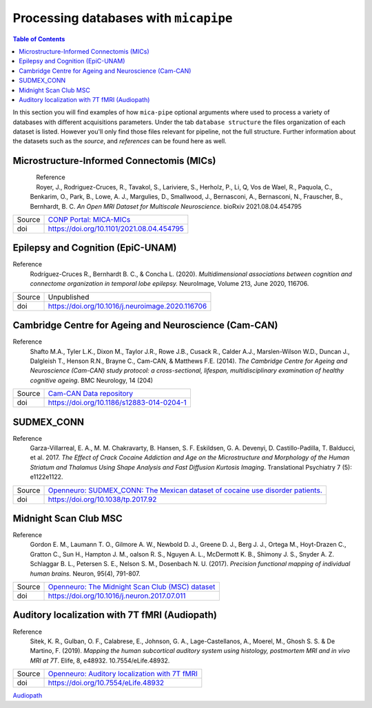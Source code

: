 .. _databases:

.. title:: Processing databases

Processing databases with ``micapipe``
============================================================

.. contents:: Table of Contents

In this section you will find examples of how ``mica-pipe`` optional arguments where used to process a variety of databases with different acquisitions parameters.
Under the tab ``database structure`` the files organization of each dataset is listed. However you'll only find those files relevant for pipeline, not the full structure.
Further information about the datasets such as the *source*, and *references* can be found here as well.

Microstructure-Informed Connectomis (MICs)
--------------------------------------------------------

.. figure:: mics_logo.png
    :align: left
    :scale: 20 %

Reference
   Royer, J., Rodriguez-Cruces, R., Tavakol, S., Lariviere, S., Herholz, P., Li, Q, Vos de Wael, R., Paquola, C., Benkarim, O., Park, B., Lowe, A. J., Margulies, D., Smallwood, J., Bernasconi, A., Bernasconi, N., Frauscher, B., Bernhardt, B. C.
   *An Open MRI Dataset for Multiscale Neuroscience*. bioRxiv 2021.08.04.454795

+--------+----------------------------------------------------------------------------------+
| Source | `CONP Portal: MICA-MICs <https://portal.conp.ca/dataset?id=projects/mica-mics>`_ |
+--------+----------------------------------------------------------------------------------+
| doi    | https://doi.org/10.1101/2021.08.04.454795                                        |
+--------+----------------------------------------------------------------------------------+

.. tabs::

    .. tab:: Database structure

        .. parsed-literal::

            sub-HC001
            └── ses-01
                ├── anat
                │   ├── sub-HC001_ses-01_acq-inv1_T1map.json
                │   ├── sub-HC001_ses-01_acq-inv1_T1map.nii.gz
                │   ├── sub-HC001_ses-01_acq-mp2rage_T1map.json
                │   ├── sub-HC001_ses-01_acq-mp2rage_T1map.nii.gz
                │   ├── sub-HC001_ses-01_T1w.json
                │   └── sub-HC001_ses-01_T1w.nii.gz
                ├── dwi
                │   ├── sub-HC001_ses-01_acq-b2000-91_dir-AP_dwi.bval
                │   ├── sub-HC001_ses-01_acq-b2000-91_dir-AP_dwi.bvec
                │   ├── sub-HC001_ses-01_acq-b2000-91_dir-AP_dwi.json
                │   ├── sub-HC001_ses-01_acq-b2000-91_dir-AP_dwi.nii.gz
                │   ├── sub-HC001_ses-01_acq-b300-11_dir-AP_dwi.bval
                │   ├── sub-HC001_ses-01_acq-b300-11_dir-AP_dwi.bvec
                │   ├── sub-HC001_ses-01_acq-b300-11_dir-AP_dwi.json
                │   ├── sub-HC001_ses-01_acq-b300-11_dir-AP_dwi.nii.gz
                │   ├── sub-HC001_ses-01_acq-b700-41_dir-AP_dwi.bval
                │   ├── sub-HC001_ses-01_acq-b700-41_dir-AP_dwi.bvec
                │   ├── sub-HC001_ses-01_acq-b700-41_dir-AP_dwi.json
                │   ├── sub-HC001_ses-01_acq-b700-41_dir-AP_dwi.nii.gz
                │   ├── sub-HC001_ses-01_dir-PA_dwi.bval
                │   ├── sub-HC001_ses-01_dir-PA_dwi.bvec
                │   ├── sub-HC001_ses-01_dir-PA_dwi.json
                │   └── sub-HC001_ses-01_dir-PA_dwi.nii.gz
                └── func
                    ├── sub-HC001_ses-01_task-rest_acq-AP_bold.json
                    ├── sub-HC001_ses-01_task-rest_acq-AP_bold.nii.gz
                    ├── sub-HC001_ses-01_task-rest_acq-APse_bold.json
                    ├── sub-HC001_ses-01_task-rest_acq-APse_bold.nii.gz
                    ├── sub-HC001_ses-01_task-rest_acq-PAse_bold.json
                    └── sub-HC001_ses-01_task-rest_acq-PAse_bold.nii.gz


    .. tab:: Usage

        MICs and micapipe were developed practically at the same time, therefore they are fully compatible and the default arguments are enough to process it.
        Modalities include high-resolution anatomical (T1-weighted), microstructurally-sensitive (quantitative T1), diffusion-weighted (three shells, 140 directions in total) and resting-state functional imaging.
        DWI and rsfMRI include a reverse phase encoding acquisition for geometric distortion correction.

        .. code-block:: bash
           :linenos:

            mica-pipe -bids rawdata -out derivatives -sub HC001 -ses 01 -all

        .. code-block:: bash
           :caption:  Using the -all flag is the same as using all the processing flags!
           :linenos:

            mica-pipe -bids rawdata -out derivatives -sub HC001 -ses 01 \
                      -proc_structural \
                      -proc_freesurfer \
                      -post_structural \
                      -proc_dwi \
                      -SC \
                      -proc_rsfmri \
                      -GD \
                      -Morphology \
                      -MPC \
                      -QC_subj

        proc_structural
           This section was processed with the default parameters (T1w = ``sub-HC001_ses-01_T1w.nii.gz``).

        proc_freesurfer
           This section was processed with the default parameters (T1w = ``sub-HC001_ses-01_T1w.nii.gz``).

        post_structural
           This section was processed with the default parameters.

        Morphology
           This section was processed with the default parameters.

        GD
           This section was processed with the default parameters.

        proc_dwi
           This section was processed with the default parameters.

           DWI shells to process: ``acq-b2000-91_dir-AP_dwi``, ``acq-b300-11_dir-AP_dwi`` and ``acq-b700-41_dir-AP_dwi``.

           Reverse phase encoding image = ``sub-HC001_ses-01_dir-PA_dwi.nii.gz``.

        SC
           This section was processed with the default parameters.

        proc_rsfmri
           This section was processed with the default parameters. Using melodic and FIX for nuisance regression and non linear registration (SyN) to T1w-nativepro space.

           Main scan = ``task-rest_acq-AP_bold``

           Main phase encoding = ``task-rest_acq-APse``

           Reverse phase encoding = ``task-rest_acq-PAse``

        MPC
           This section was processed with the default parameters.

           Microstructural image = ``acq-mp2rage_T1map``

           Image for registration = ``acq-inv1_T1map``.

Epilepsy and Cognition (EpiC-UNAM)
--------------------------------------------------------

Reference
   Rodríguez-Cruces R., Bernhardt B. C., & Concha L. (2020). *Multidimensional associations between cognition and connectome organization in temporal lobe epilepsy.* NeuroImage, Volume 213, June 2020, 116706.

+--------+--------------------------------------------------+
| Source | Unpublished                                      |
+--------+--------------------------------------------------+
| doi    | https://doi.org/10.1016/j.neuroimage.2020.116706 |
+--------+--------------------------------------------------+

.. tabs::

    .. tab:: Database structure

        .. parsed-literal::

            sub-00367
            └── ses-01
                ├── anat
                │   ├── sub-00367_ses-01_T1w.json
                │   └── sub-00367_ses-01_T1w.nii.gz
                ├── dwi
                │   ├── sub-00367_ses-01_acq-b2000_dir-AP_dwi.bval
                │   ├── sub-00367_ses-01_acq-b2000_dir-AP_dwi.bvec
                │   ├── sub-00367_ses-01_acq-b2000_dir-AP_dwi.json
                │   ├── sub-00367_ses-01_acq-b2000_dir-AP_dwi.nii.gz
                │   ├── sub-00367_ses-01_dir-PA_dwi.bval
                │   ├── sub-00367_ses-01_dir-PA_dwi.bvec
                │   ├── sub-00367_ses-01_dir-PA_dwi.json
                │   └── sub-00367_ses-01_dir-PA_dwi.nii.gz
                └── func
                    ├── sub-00367_ses-01_task-rest_bold.json
                    └── sub-00367_ses-01_task-rest_bold.nii.gz


    .. tab:: Usage

        This dataset contains T1 weighted images, a DWI single shell (b=2000, 60 directions) with a reverse phase encoding acquisition (``dir-PA_dwi``),
        and a 5 minutes length resting state fMRI.

        .. code-block:: bash
           :linenos:

            mica-pipe -bids rawdata -out derivatives -sub 00367 -ses 01
                      -proc_structural \
                      -proc_freesurfer \
                        -freesurfer_dir ./freesurfer_processed_00367 \
                      -post_structural \
                      -proc_dwi \
                      -SC \
                      -proc_rsfmri \
                        -mainScanStr task-rest_bold \
                        -regress_WM_CSF \
                        -noFIX \
                      -GD \
                      -Morphology \
                      -QC_subj

        proc_structural
           This section was processed with the default parameters (T1w = ``sub-00367_ses-01_T1w.nii.gz``).

        proc_freesurfer
           This section was already processed, therefore we used the flag ``-freesurfer_dir`` to copy the already processed freesurfer files inside the ``derivatives/freesurfer/sub-00367_ses-01`` directory

        post_structural
           This section was processed with the default parameters.

        Morphology
           This section was processed with the default parameters.

        GD
           This section was processed with the default parameters.

        proc_dwi
           This section was processed with the default parameters.

           DWI shells to process: ``acq-b2000_dir-AP_dwi``

           Reverse phase encoding image = ``sub-00367_ses-01_dir-PA_dwi.nii.gz``

        SC
           This section was processed with the default parameters.

        proc_rsfmri
           White matter and CSF signal was regressed from the time-series for nuisance regression, instead of Melodic/FIX. Non linear registration (SyN) was used between the rsfMRI and T1-nativepro (default).
           No reverse phase encoding image was used.

           Main scan = ``task-rest_bold`` (default)

Cambridge Centre for Ageing and Neuroscience (Cam-CAN)
--------------------------------------------------------

Reference
   Shafto M.A., Tyler L.K., Dixon M., Taylor J.R., Rowe J.B., Cusack R., Calder A.J., Marslen-Wilson W.D., Duncan J., Dalgleish T., Henson R.N., Brayne C., Cam-CAN, & Matthews F.E. (2014).
   *The Cambridge Centre for Ageing and Neuroscience (Cam-CAN) study protocol: a cross-sectional, lifespan, multidisciplinary examination of healthy cognitive ageing*. BMC Neurology, 14 (204)

+--------+--------------------------------------------------------------------------------+
| Source | `Cam-CAN Data repository <https://www.cam-can.org/index.php?content=dataset>`_ |
+--------+--------------------------------------------------------------------------------+
| doi    | https://doi.org/10.1186/s12883-014-0204-1                                      |
+--------+--------------------------------------------------------------------------------+

.. tabs::

    .. tab:: Database structure

        .. parsed-literal::

            sub-CC110045
            └── ses-pre
                ├── anat
                │   ├── mti_MTR.nii
                │   ├── sub-CC110045_T1w.json
                │   └── sub-CC110045_T1w.nii.gz
                ├── dwi
                │   ├── sub-CC110045_dwi.bval
                │   ├── sub-CC110045_dwi.bvec
                │   ├── sub-CC110045_dwi.json
                │   └── sub-CC110045_dwi.nii.gz
                └── func
                    ├── sub-CC110045_ses-pre_ses-pre_task-Rest_bold.json
                    └── sub-CC110045_ses-pre_ses-pre_task-Rest_bold.nii.gz

    .. tab:: Usage

        .. code-block:: bash
           :linenos:

            mica-pipe -bids rawdata -out derivatives -sub CC110045 -ses pre \
                      -proc_structural \
                      -proc_freesurfer \
                        -freesurfer_dir ./freesurfer_processed_CC110045 \
                      -post_structural \
                      -proc_dwi \
                      -SC \
                      -proc_rsfmri \
                        -mainScanStr task-Rest_bold \
                        -regress_WM_CSF \
                        -noFIX \
                      -GD \
                      -Morphology \
                      -MPC \
                        -microstructural_img sub-CC110045/ses-pre/mti_MTR.nii \
                      -QC_subj \

        proc_structural
           This section was processed with the default parameters (T1w = ``sub-CC110045_T1w.nii.gz``).

        proc_freesurfer
           This section was already processed, therefore we used the flag ``-freesurfer_dir`` to copy the already processed freesurfer files inside the ``derivatives/freesurfer/sub-CC110045_ses-pre`` directory

        post_structural
           This section was processed with the default parameters.

        Morphology
           This section was processed with the default parameters.

        GD
           This section was processed with the default parameters.

        proc_dwi
           This section was processed with the default parameters. No reverse phase encoding image was used.

           DWI to process: ``sub-CC110045_dwi.nii.gz``

        SC
           This section was processed with the default parameters.

        proc_rsfmri
           White matter and CSF signal was regressed from the time-series for nuisance regression, instead of Melodic/FIX. Non linear registration (SyN) was used between the rsfMRI and T1-nativepro (default).
           No reverse phase encoding image was used.
           Main scan = ``task-Rest_bold``

SUDMEX_CONN
--------------------------------------------------------
Reference
   Garza-Villarreal, E. A., M. M. Chakravarty, B. Hansen, S. F. Eskildsen, G. A. Devenyi, D. Castillo-Padilla, T. Balducci, et al. 2017.
   *The Effect of Crack Cocaine Addiction and Age on the Microstructure and Morphology of the Human Striatum and Thalamus Using Shape Analysis and Fast Diffusion Kurtosis Imaging*. Translational Psychiatry 7 (5): e1122e1122.

+--------+--------------------------------------------------------------------------------------------------------------------------------------------+
| Source | `Openneuro: SUDMEX_CONN: The Mexican dataset of cocaine use disorder patients. <https://openneuro.org/datasets/ds003346/versions/1.1.1>`_  |
+--------+--------------------------------------------------------------------------------------------------------------------------------------------+
| doi    | https://doi.org/10.1038/tp.2017.92                                                                                                         |
+--------+--------------------------------------------------------------------------------------------------------------------------------------------+

.. tabs::

    .. tab:: Database structure

        .. parsed-literal::

            sub-010
            ├── anat
            │   ├── sub-010_T1w.json
            │   └── sub-010_T1w.nii.gz
            ├── dwi
            │   ├── sub-010_dwi.bval
            │   ├── sub-010_dwi.bvec
            │   ├── sub-010_dwi.json
            │   └── sub-010_dwi.nii.gz
            ├── fmap
            │   ├── sub-010_dir-PA_run-01_epi.json
            │   ├── sub-010_dir-PA_run-01_epi.nii.gz
            │   ├── sub-010_dir-PA_run-02_epi.json
            │   └── sub-010_dir-PA_run-02_epi.nii.gz
            └── func
                ├── sub-010_task-rest_bold.json
                └── sub-010_task-rest_bold.nii.gz

    .. tab:: Usage

        This dataset contains T1 weighted images, a HARDI-DWI single shell (b=3000, 120 directions) with a reverse phase encoding acquisition (``dir-PA_run-01_epi``),
        and a resting state fMRI of 10 minutes with its respective reverse phase encoding acquisition (``dir-PA_run-02_epi``). Both phase encoding images are in the ``fmap`` directory.

        .. code-block:: bash
           :linenos:

            subjectDir=ds003346/sub-010

            mica-pipe -bids ds003346 -out derivatives -sub 010 \
                      -proc_structural \
                      -proc_freesurfer \
                        -freesurfer_dir ./freesurfer_processed_010 \
                      -post_structural \
                      -proc_dwi \
                        -dwi_rpe ${subjectDir}/fmap/sub-110_dir-PA_run-01_epi.nii.gz \
                      -SC \
                      -proc_rsfmri \
                        -mainScanStr task-Rest_bold \
                        -fmri_rpe ${subjectDir}/fmap/sub-110_dir-PA_run-02_epi.nii.gz
                        -regress_WM_CSF \
                        - GSR \
                        -noFIX \
                      -GD \
                      -Morphology \
                      -QC_subj \

        proc_structural
           This section was processed with the default parameters (T1w = ``sub-010_T1w.nii.gz``).

        proc_freesurfer
           This section was already processed, therefore we used the flag ``-freesurfer_dir`` to copy the already processed freesurfer files inside the ``derivatives/freesurfer/sub-010`` directory

        post_structural
           This section was processed with the default parameters.

        Morphology
           This section was processed with the default parameters.

        GD
           This section was processed with the default parameters.

        proc_dwi
           This section was processed with the default parameters.

           DWI to process: ``sub-010_dwi.nii.gz``

           Reverse phase encoding image = ``fmap/sub-110_dir-PA_run-01_epi.nii.gz``

        SC
           This section was processed with the default parameters.

        proc_rsfmri
           White matter and CSF signal was regressed from the time-series for nuisance regression, instead of Melodic/FIX. Non linear registration (SyN) was used between the rsfMRI and T1-nativepro (default). Global signal regression was applied.

           Main scan = ``task-rest_bold`` (default)

           Reverse phase encoding =  ``map/sub-110_dir-PA_run-02_epi.nii.gz``

Midnight Scan Club MSC
--------------------------------------------------------

Reference
   Gordon E. M., Laumann T. O., Gilmore A. W., Newbold D. J., Greene D. J., Berg J. J., Ortega M., Hoyt-Drazen C., Gratton C., Sun H., Hampton J. M., oalson R. S., Nguyen A. L., McDermott K. B., Shimony J. S., Snyder A. Z. Schlaggar B. L., Petersen S. E., Nelson S. M., Dosenbach N. U. (2017).
   *Precision functional mapping of individual human brains.* Neuron, 95(4), 791-807.

+--------+--------------------------------------------------------------------------------------------------------------+
| Source | `Openneuro: The Midnight Scan Club (MSC) dataset <https://openneuro.org/datasets/ds000224/versions/1.0.3>`_  |
+--------+--------------------------------------------------------------------------------------------------------------+
| doi    | https://doi.org/10.1016/j.neuron.2017.07.011                                                                 |
+--------+--------------------------------------------------------------------------------------------------------------+

.. tabs::

    .. tab:: Database structure

        .. parsed-literal::

            sub-MSC01
            ├── ses-func01
            │   └── func
            │       └── sub-MSC01_ses-func01_task-rest_bold.nii.gz
            ├── ses-func02
            │   └── func
            │       └── sub-MSC01_ses-func02_task-rest_bold.nii.gz
            ├── ses-func03
            │   └── func
            │   │   └── sub-MSC01_ses-func03_task-rest_bold.nii.gz
            ├── ses-func04
            │   └── func
            │       └── sub-MSC01_ses-func04_task-rest_bold.nii.gz
            ├── ses-func05
            │   └── func
            │       └── sub-MSC01_ses-func05_task-rest_bold.nii.gz
            ├── ses-func06
            │   └── func
            │       └── sub-MSC01_ses-func06_task-rest_bold.nii.gz
            ├── ses-func07
            │   └── func
            │       └── sub-MSC01_ses-func07_task-rest_bold.nii.gz
            ├── ses-func08
            │   └── func
            │       └── sub-MSC01_ses-func08_task-rest_bold.nii.gz
            ├── ses-func09
            │   └── func
            │       └── sub-MSC01_ses-func09_task-rest_bold.nii.gz
            ├── ses-func10
            │   └── func
            │       └── sub-MSC01_ses-func10_task-rest_bold.nii.gz
            └── ses-struct01
                └── anat
                    ├── sub-MSC01_ses-struct01_run-01_T1w.nii.gz
                    ├── sub-MSC01_ses-struct01_run-02_T1w.nii.gz
                    └── sub-MSC01_ses-struct01_run-01_T2w.nii.gz


    .. tab:: Usage

        This dataset contains two sessions of structural imaging, (``struct01`` and ``struct02``). However we only used the first one for processing. It does not contain DWI images, thus this step was omitted.
        Resting state functional acquisitions were acquired in different sessions (``func01`` to ``func10``), hence each session was register to the first anatomical image (``struct01``).

            .. code-block:: bash
               :linenos:

               # Pipeline for the anatomical images struct01
               mica-pipe -bids ds000224/ -out derivatives/ -sub MSC01 -ses struct01 \
                          -proc_structural -t1wStr run-01_T1w,run-02_T1w \
                          -proc_freesurfer \
                          -post_structural \
                          -proc_rsfmri \
                            -regAffine -noFIX -regress_WM_CSF \
                            -mainScanStr task-rest_bold \
                          -GD \
                          -Morphology \
                          -QC_subj

               # Pipeline for the functional images
               for N in {01..10}; do
               mica-pipe -bids ds000224/ -out derivatives/ -sub MSC01 -ses func${N} \
                          -proc_rsfmri \
                          -mainScanStr task-rest_bold \
                          -regress_WM_CSF \
                          -noFIX \
                          -sesAnat struct01 \
                          -QC_subj \
               done

            proc_structural
               Structural processing used the files ``sub-MSC01_ses-struct01_run-01_T1w.nii.gz`` and ``sub-MSC01_ses-struct01_run-01_T2w.nii.gz`` to generate the nativepro file

            proc_freesurfer
               Freesurfer used ``sub-MSC01_ses-struct01_run-01_T1w.nii.gz`` and ``sub-MSC01_ses-struct01_run-01_T2w.nii.gz`` to generate the native surfaces.

            post_structural
               This section was processed with the default parameters.

            Morphology
               This section was processed with the default parameters.

            GD
               This section was processed with the default parameters.

            proc_rsfmri
               Each functional session was processed individually and registered to the anatomical session ``struct01``. In this example we use a ``for`` loop to iterate over each session.
               White matter and CSF signal was regressed from the time-series for nuisance regression, instead of Melodic/FIX. Non linear registration (SyN) was used between the rsfMRI and T1-nativepro (default).
               No reverse phase encoding image was used.

               Main scan = ``task-rest_bold``

Auditory localization with 7T fMRI (Audiopath)
--------------------------------------------------------

Reference
   Sitek, K. R., Gulban, O. F., Calabrese, E., Johnson, G. A., Lage-Castellanos, A., Moerel, M., Ghosh S. S. & De Martino, F. (2019).
   *Mapping the human subcortical auditory system using histology, postmortem MRI and in vivo MRI at 7T*. Elife, 8, e48932. 10.7554/eLife.48932.

+--------+--------------------------------------------------------------------------------------------------------------+
| Source | `Openneuro: Auditory localization with 7T fMRI <https://openneuro.org/datasets/ds001942/versions/1.2.0>`_    |
+--------+--------------------------------------------------------------------------------------------------------------+
| doi    | https://doi.org/10.7554/eLife.48932                                                                          |
+--------+--------------------------------------------------------------------------------------------------------------+

`Audiopath <https://openneuro.org/datasets/ds001942/versions/1.2.0>`_

.. tabs::

    .. tab:: Database structure

        .. parsed-literal::

            sub-S01
            └── ses-SES01
                ├── anat
                │   ├── sub-S01_ses-SES01_acq-ShortInv_run-01_T1w.json
                │   ├── sub-S01_ses-SES01_acq-ShortInv_run-01_T1w.nii.gz
                │   ├── sub-S01_ses-SES01_run-01_T1w.json
                │   ├── sub-S01_ses-SES01_run-01_T1w.nii.gz
                │   ├── sub-S01_ses-SES01_run-02_T1w.json
                │   └── sub-S01_ses-SES01_run-02_T1w.nii.gz
                ├── dwi
                │   ├── sub-S01_ses-SES01_dir-AP_run-01_dwi.bval
                │   ├── sub-S01_ses-SES01_dir-AP_run-01_dwi.bvec
                │   ├── sub-S01_ses-SES01_dir-AP_run-01_dwi.json
                │   ├── sub-S01_ses-SES01_dir-AP_run-01_dwi.nii.gz
                │   ├── sub-S01_ses-SES01_dir-AP_run-02_dwi.bval
                │   ├── sub-S01_ses-SES01_dir-AP_run-02_dwi.bvec
                │   ├── sub-S01_ses-SES01_dir-AP_run-02_dwi.json
                │   ├── sub-S01_ses-SES01_dir-AP_run-02_dwi.nii.gz
                │   ├── sub-S01_ses-SES01_dir-AP_run-03_dwi.bval
                │   ├── sub-S01_ses-SES01_dir-AP_run-03_dwi.bvec
                │   ├── sub-S01_ses-SES01_dir-AP_run-03_dwi.json
                │   ├── sub-S01_ses-SES01_dir-AP_run-03_dwi.nii.gz
                │   ├── sub-S01_ses-SES01_dir-PA_run-01_dwi.bval
                │   ├── sub-S01_ses-SES01_dir-PA_run-01_dwi.bvec
                │   ├── sub-S01_ses-SES01_dir-PA_run-01_dwi.json
                │   ├── sub-S01_ses-SES01_dir-PA_run-01_dwi.nii.gz
                │   ├── sub-S01_ses-SES01_dir-PA_run-02_dwi.bval
                │   ├── sub-S01_ses-SES01_dir-PA_run-02_dwi.bvec
                │   ├── sub-S01_ses-SES01_dir-PA_run-02_dwi.json
                │   ├── sub-S01_ses-SES01_dir-PA_run-02_dwi.nii.gz
                │   ├── sub-S01_ses-SES01_dir-PA_run-03_dwi.bval
                │   ├── sub-S01_ses-SES01_dir-PA_run-03_dwi.bvec
                │   ├── sub-S01_ses-SES01_dir-PA_run-03_dwi.json
                │   └── sub-S01_ses-SES01_dir-PA_run-03_dwi.nii.gz
                ├── fmap
                │   ├── sub-S01_ses-SES01_acq-gre_dir-AP_run-01_epi.json
                │   ├── sub-S01_ses-SES01_acq-gre_dir-AP_run-01_epi.nii.gz
                │   ├── sub-S01_ses-SES01_acq-gre_dir-PA_run-01_epi.json
                │   └── sub-S01_ses-SES01_acq-gre_dir-PA_run-01_epi.nii.gz
                └── func
                    ├── sub-S01_ses-SES01_task-rest_bold.json
                    └── sub-S01_ses-SES01_task-rest_bold.nii.gz

    .. tab:: Usage

        This 7T in vivo dataset contains high resolution anatomical MRI, diffusion-weighted MRI and resting state fMRI. DWI images were acquired twice with the phase encoding direction of the second acquisition reversed with respect to the first.
        No real quantitative image was acquired, instead we used the T1w ShortInv for the MPC even though is not ideal.
        Additionally, it contains rsfMRI reverse phase encoding acquisitions for geometric distortion corrections.

            .. code-block:: bash
               :linenos:

                subjectDir=./ds001942/sub-S01/ses-SES01
                dwiDir=./ds001942/sub-S01/ses-SES01/dwi
                sub=sub-S02_ses-SES01

                mica-pipe -bids ds001942/ -out . -sub S01 -ses SES01 \
                          -proc_structural -t1wStr run-01_T1w,run-02_T1w \
                          -proc_freesurfer -hires \
                          -post_structural \
                          -proc_dwi \
                            -dwi_main ${dwiDir}/${sub}_dir-AP_run-01_dwi.nii.gz,${dwiDir}/${sub}_dir-AP_run-02_dwi.nii.gz,${dwiDir}/${sub}_dir-AP_run-03_dwi.nii.gz \
                            -dwi_rpe ${dwiDir}/${sub}_dir-PA_run-01_dwi.nii.gz,${dwiDir}/${sub}_dir-PA_run-02_dwi.nii.gz,${dwiDir}/${sub}_dir-PA_run-03_dwi.nii.gz \
                            -rpe_all \
                          -SC \
                          -proc_rsfmri \
                            -regAffine -noFIX -regress_WM_CSF \
                            -mainScanStr task-rest_bold \
                            -fmri_pe  ${subjectDir}/fmap/${sub}_acq-gre_dir-AP_run-01_epi.nii.gz \
                            -fmri_rpe ${subjectDir}/fmap/${sub}_acq-gre_dir-PA_run-01_epi.nii.gz \
                          -GD \
                          -Morphology \
                          -MPC \
                            -microstructural_img ${subjectDir}/anat/${sub}_acq-ShortInv_run-01_T1w.nii.gz \
                            -microstructural_reg ${subjectDir}/anat/${sub}_acq-ShortInv_run-01_T1w.nii.gz \
                          -QC_subj

            proc_structural
               Structural processing used the files ``sub-S01_ses-SES01_run-01_T1w.nii.gz`` and ``sub-S01_ses-SES01_run-02_T1w.nii.gz`` to generate the nativepro file

            proc_freesurfer
               Freesurfer used ``sub-S01_ses-SES01_run-02_T1w.nii.gz`` to generate the native surfaces. We used the ``hires`` option as is recommended for 7T isometric acquisition with high resolution or below, in this case the voxel size is 0.3x0.3x0.3 mm3.

            post_structural
               This section was processed with the default parameters.

            Morphology
               This section was processed with the default parameters.

            GD
               This section was processed with the default parameters.

            proc_dwi
               DWI directions were acquired twice with opposite phase encoding directions, thus we used the option ``rpe_all`` for the processing.

                  Main DWI shells to process: ``dir-AP_run-01``, ``dir-AP_run-02`` and ``dir-AP_run-03``

                  Reverse phase encoding DWI = ``dir-PA_run-01``, ``dir-PA_run-02`` and ``dir-PA_run-03``

            SC
               This section was processed with the default parameters.

            proc_rsfmri
               White matter and CSF signal was regressed from the time-series for nuisance regression, instead of Melodic/FIX. Only affine registration between the rsfMRI and T1-nativepro was performed.

                  Main scan = ``task-rest_bold``

                  Main phase encoding = ``fmap/${sub}_acq-gre_dir-AP_run-01_epi``

                  Reverse phase encoding = ``fmap/${sub}_acq-gre_dir-PA_run-01_epi``

            MPC
               The microstructural image as the image to register to freesurfer space were the same = ``acq-ShortInv_run-01_T1w``.
